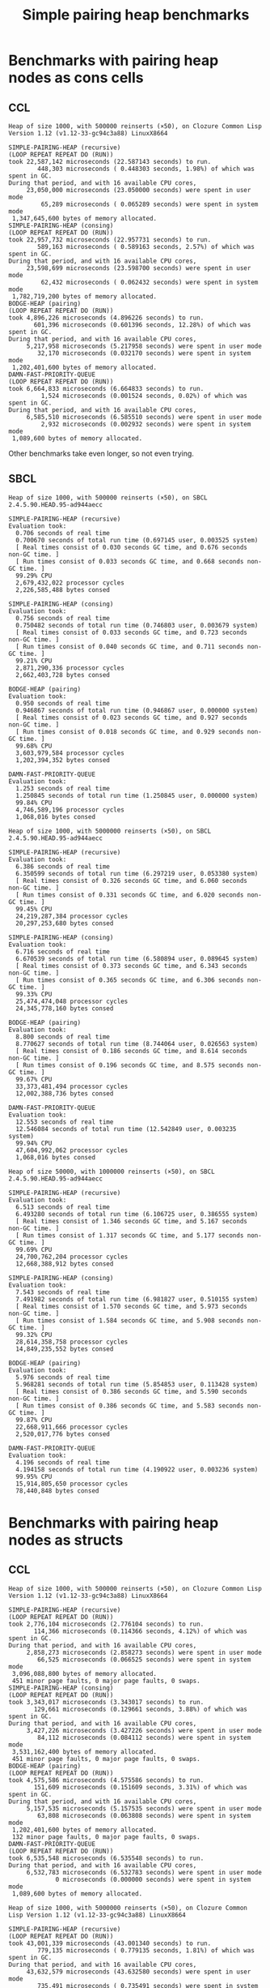 #+title: Simple pairing heap benchmarks
#+options: num:nil toc:2 ^:nil

* [1/1] Tasks                                                      :noexport:
** DONE Benchmark against damn fast priority queue
CLOSED: [2021-12-07 Tue 14:14]

Randomly stumbled upon https://github.com/phoe/damn-fast-priority-queue, which
looks like a good candidate to include in the benchmarks.

* Benchmark code                                                   :noexport:

The following two code blocks must be evaluated before evaluating the
benchmark blocks (using ~C-c C-c~).

#+caption: Setup code
#+begin_src lisp :results silent
  (eval-when (:load-toplevel :compile-toplevel :execute)
    (unless (find-package '#:alexandria)
      (ql:quickload "alexandria"))
    (unless (find-package '#:simple-pairing-heap)
      (ql:quickload "simple-pairing-heap"))
    (unless (find-package '#:bodge-heap)
      (ql:quickload "bodge-heap"))
    (unless (find-package '#:damn-fast-priority-queue)
      (ql:quickload "damn-fast-priority-queue")))
#+end_src

#+caption: Benchmark code
#+begin_src lisp :results silent
  (defun benchmark (&key (n 1000)
                         (m 1000)
                         (repeat 50)
                         (warmup 3)
                         (key #'identity)
                         (node-constructor #'identity))
    ;; Damn fast priority queue only supports (UNSIGNED-BYTE 32) keys.
    (assert (< (+ n m) (expt 2 32))
            (n m)
            "Too many items (~D + ~D = ~D)."
            n m (+ n m))
    (let* ((items (alexandria:shuffle
                   (mapcar node-constructor (alexandria:iota (+ n m)))))
           (init-items (subseq items 0 n))
           (more-items (nthcdr n items)))
      (macrolet ((bench ((heap-var item-var description)
                         new add del)
                   `(progn
                      (write-line ,description *trace-output*)
                      ,#+sbcl (sb-ext:gc :full t)
                      (flet ((run ()
                               (let ((,heap-var ,new))
                                 (loop for ,item-var in init-items
                                       do ,add)
                                 (loop for ,item-var in more-items
                                       do ,del ,add))))
                        (loop repeat warmup do (run))
                        (time
                         (loop repeat repeat do (run)))
                        (finish-output *trace-output*)))))
        (format *trace-output*
                "~&Heap of size ~D, with ~D reinserts (×~D), on ~A ~A~2%"
                n m repeat
                (lisp-implementation-type) (lisp-implementation-version))
        (bench (heap item "SIMPLE-PAIRING-HEAP (recursive)")
               (simple-pairing-heap:create :recursive-merge t)
               (simple-pairing-heap:insert item heap (funcall key item))
               (simple-pairing-heap:pop-front heap))
        (bench (heap item "SIMPLE-PAIRING-HEAP (consing)")
               (simple-pairing-heap:create)
               (simple-pairing-heap:insert item heap (funcall key item))
               (simple-pairing-heap:pop-front heap))
        (bench (heap item "BODGE-HEAP (pairing)")
               (bodge-heap:make-pairing-heap :key key)
               (bodge-heap:pairing-heap-push heap item)
               (bodge-heap:pairing-heap-pop heap))
        (bench (heap item "DAMN-FAST-PRIORITY-QUEUE")
               (damn-fast-priority-queue:make-queue)
               (damn-fast-priority-queue:enqueue heap item (funcall key item))
               (damn-fast-priority-queue:dequeue heap))
        t)))
#+end_src

#+caption: Sampling code
#+name: run-benchmark
#+begin_src lisp :var heap-size=1000 reinserts=1000 repeats=50
  (let ((output (with-output-to-string (*trace-output*)
                  (benchmark :n heap-size
                             :m reinserts
                             :repeat repeats
                             :node-constructor (lambda (n) (cons n n))
                             :key #'car))))
    (string-right-trim '(#\space #\return #\newline) output))
#+end_src

Including ~*features*~ just for the record:

#+caption: Features
#+name: cl-features
#+begin_src lisp :results output
  (let ((*print-length* nil))
    (dolist (sym (sort (copy-list *features*) #'string<))
      (prin1 sym)
      (terpri)))
#+end_src

#+RESULTS: cl-features
#+begin_example
:64-BIT
:ANSI-CL
:ARENA-ALLOCATOR
:ASDF
:ASDF-UNICODE
:ASDF2
:ASDF3
:ASDF3.1
:ASDF3.2
:ASDF3.3
:COMMON-LISP
:ELF
:GENCGC
:HUNCHENTOOT-NO-SSL
:IEEE-FLOATING-POINT
:LINUX
:LITTLE-ENDIAN
:MCCLIM-FFI-FREETYPE
:NON-BASE-CHARS-EXIST-P
:OS-UNIX
:PACKAGE-LOCAL-NICKNAMES
:QUICKLISP
:SB-CORE-COMPRESSION
:SB-LDB
:SB-PACKAGE-LOCKS
:SB-THREAD
:SB-UNICODE
:SBCL
ALEXANDRIA::SEQUENCE-EMPTYP
:SWANK
:UNIX
:X86-64
#+end_example

* Benchmarks with pairing heap nodes as cons cells
** CCL

#+call: run-benchmark(1000, 500000)

#+RESULTS:
#+begin_example
Heap of size 1000, with 500000 reinserts (×50), on Clozure Common Lisp Version 1.12 (v1.12-33-gc94c3a88) LinuxX8664

SIMPLE-PAIRING-HEAP (recursive)
(LOOP REPEAT REPEAT DO (RUN))
took 22,587,142 microseconds (22.587143 seconds) to run.
        448,303 microseconds ( 0.448303 seconds, 1.98%) of which was spent in GC.
During that period, and with 16 available CPU cores,
     23,050,000 microseconds (23.050000 seconds) were spent in user mode
         65,289 microseconds ( 0.065289 seconds) were spent in system mode
 1,347,645,600 bytes of memory allocated.
SIMPLE-PAIRING-HEAP (consing)
(LOOP REPEAT REPEAT DO (RUN))
took 22,957,732 microseconds (22.957731 seconds) to run.
        589,163 microseconds ( 0.589163 seconds, 2.57%) of which was spent in GC.
During that period, and with 16 available CPU cores,
     23,598,699 microseconds (23.598700 seconds) were spent in user mode
         62,432 microseconds ( 0.062432 seconds) were spent in system mode
 1,782,719,200 bytes of memory allocated.
BODGE-HEAP (pairing)
(LOOP REPEAT REPEAT DO (RUN))
took 4,896,226 microseconds (4.896226 seconds) to run.
       601,396 microseconds (0.601396 seconds, 12.28%) of which was spent in GC.
During that period, and with 16 available CPU cores,
     5,217,958 microseconds (5.217958 seconds) were spent in user mode
        32,170 microseconds (0.032170 seconds) were spent in system mode
 1,202,401,600 bytes of memory allocated.
DAMN-FAST-PRIORITY-QUEUE
(LOOP REPEAT REPEAT DO (RUN))
took 6,664,833 microseconds (6.664833 seconds) to run.
         1,524 microseconds (0.001524 seconds, 0.02%) of which was spent in GC.
During that period, and with 16 available CPU cores,
     6,585,510 microseconds (6.585510 seconds) were spent in user mode
         2,932 microseconds (0.002932 seconds) were spent in system mode
 1,089,600 bytes of memory allocated.
#+end_example

Other benchmarks take even longer, so not even trying.

** SBCL

#+call: run-benchmark(1000, 500000)

#+RESULTS:
#+begin_example
Heap of size 1000, with 500000 reinserts (×50), on SBCL 2.4.5.90.HEAD.95-ad944aecc

SIMPLE-PAIRING-HEAP (recursive)
Evaluation took:
  0.706 seconds of real time
  0.700670 seconds of total run time (0.697145 user, 0.003525 system)
  [ Real times consist of 0.030 seconds GC time, and 0.676 seconds non-GC time. ]
  [ Run times consist of 0.033 seconds GC time, and 0.668 seconds non-GC time. ]
  99.29% CPU
  2,679,432,022 processor cycles
  2,226,585,488 bytes consed

SIMPLE-PAIRING-HEAP (consing)
Evaluation took:
  0.756 seconds of real time
  0.750482 seconds of total run time (0.746803 user, 0.003679 system)
  [ Real times consist of 0.033 seconds GC time, and 0.723 seconds non-GC time. ]
  [ Run times consist of 0.040 seconds GC time, and 0.711 seconds non-GC time. ]
  99.21% CPU
  2,871,290,336 processor cycles
  2,662,403,728 bytes consed

BODGE-HEAP (pairing)
Evaluation took:
  0.950 seconds of real time
  0.946867 seconds of total run time (0.946867 user, 0.000000 system)
  [ Real times consist of 0.023 seconds GC time, and 0.927 seconds non-GC time. ]
  [ Run times consist of 0.018 seconds GC time, and 0.929 seconds non-GC time. ]
  99.68% CPU
  3,603,979,584 processor cycles
  1,202,394,352 bytes consed

DAMN-FAST-PRIORITY-QUEUE
Evaluation took:
  1.253 seconds of real time
  1.250845 seconds of total run time (1.250845 user, 0.000000 system)
  99.84% CPU
  4,746,589,196 processor cycles
  1,068,016 bytes consed
#+end_example

#+call: run-benchmark(1000, 5000000)

#+RESULTS:
#+begin_example
Heap of size 1000, with 5000000 reinserts (×50), on SBCL 2.4.5.90.HEAD.95-ad944aecc

SIMPLE-PAIRING-HEAP (recursive)
Evaluation took:
  6.386 seconds of real time
  6.350599 seconds of total run time (6.297219 user, 0.053380 system)
  [ Real times consist of 0.326 seconds GC time, and 6.060 seconds non-GC time. ]
  [ Run times consist of 0.331 seconds GC time, and 6.020 seconds non-GC time. ]
  99.45% CPU
  24,219,287,384 processor cycles
  20,297,253,680 bytes consed

SIMPLE-PAIRING-HEAP (consing)
Evaluation took:
  6.716 seconds of real time
  6.670539 seconds of total run time (6.580894 user, 0.089645 system)
  [ Real times consist of 0.373 seconds GC time, and 6.343 seconds non-GC time. ]
  [ Run times consist of 0.365 seconds GC time, and 6.306 seconds non-GC time. ]
  99.33% CPU
  25,474,474,048 processor cycles
  24,345,778,160 bytes consed

BODGE-HEAP (pairing)
Evaluation took:
  8.800 seconds of real time
  8.770627 seconds of total run time (8.744064 user, 0.026563 system)
  [ Real times consist of 0.186 seconds GC time, and 8.614 seconds non-GC time. ]
  [ Run times consist of 0.196 seconds GC time, and 8.575 seconds non-GC time. ]
  99.67% CPU
  33,373,481,494 processor cycles
  12,002,388,736 bytes consed

DAMN-FAST-PRIORITY-QUEUE
Evaluation took:
  12.553 seconds of real time
  12.546084 seconds of total run time (12.542849 user, 0.003235 system)
  99.94% CPU
  47,604,992,062 processor cycles
  1,068,016 bytes consed
#+end_example

#+call: run-benchmark(50000, 1000000)

#+RESULTS:
#+begin_example
Heap of size 50000, with 1000000 reinserts (×50), on SBCL 2.4.5.90.HEAD.95-ad944aecc

SIMPLE-PAIRING-HEAP (recursive)
Evaluation took:
  6.513 seconds of real time
  6.493280 seconds of total run time (6.106725 user, 0.386555 system)
  [ Real times consist of 1.346 seconds GC time, and 5.167 seconds non-GC time. ]
  [ Run times consist of 1.317 seconds GC time, and 5.177 seconds non-GC time. ]
  99.69% CPU
  24,700,762,204 processor cycles
  12,668,388,912 bytes consed

SIMPLE-PAIRING-HEAP (consing)
Evaluation took:
  7.543 seconds of real time
  7.491982 seconds of total run time (6.981827 user, 0.510155 system)
  [ Real times consist of 1.570 seconds GC time, and 5.973 seconds non-GC time. ]
  [ Run times consist of 1.584 seconds GC time, and 5.908 seconds non-GC time. ]
  99.32% CPU
  28,614,358,758 processor cycles
  14,849,235,552 bytes consed

BODGE-HEAP (pairing)
Evaluation took:
  5.976 seconds of real time
  5.968281 seconds of total run time (5.854853 user, 0.113428 system)
  [ Real times consist of 0.386 seconds GC time, and 5.590 seconds non-GC time. ]
  [ Run times consist of 0.386 seconds GC time, and 5.583 seconds non-GC time. ]
  99.87% CPU
  22,668,911,666 processor cycles
  2,520,017,776 bytes consed

DAMN-FAST-PRIORITY-QUEUE
Evaluation took:
  4.196 seconds of real time
  4.194158 seconds of total run time (4.190922 user, 0.003236 system)
  99.95% CPU
  15,914,805,650 processor cycles
  78,440,848 bytes consed
#+end_example

* Benchmarks with pairing heap nodes as structs
** CCL

#+call: run-benchmark(1000, 500000)

#+RESULTS:
#+begin_example
Heap of size 1000, with 500000 reinserts (×50), on Clozure Common Lisp Version 1.12 (v1.12-33-gc94c3a88) LinuxX8664

SIMPLE-PAIRING-HEAP (recursive)
(LOOP REPEAT REPEAT DO (RUN))
took 2,776,104 microseconds (2.776104 seconds) to run.
       114,366 microseconds (0.114366 seconds, 4.12%) of which was spent in GC.
During that period, and with 16 available CPU cores,
     2,858,273 microseconds (2.858273 seconds) were spent in user mode
        66,525 microseconds (0.066525 seconds) were spent in system mode
 3,096,088,800 bytes of memory allocated.
 451 minor page faults, 0 major page faults, 0 swaps.
SIMPLE-PAIRING-HEAP (consing)
(LOOP REPEAT REPEAT DO (RUN))
took 3,343,017 microseconds (3.343017 seconds) to run.
       129,661 microseconds (0.129661 seconds, 3.88%) of which was spent in GC.
During that period, and with 16 available CPU cores,
     3,427,226 microseconds (3.427226 seconds) were spent in user mode
        84,112 microseconds (0.084112 seconds) were spent in system mode
 3,531,162,400 bytes of memory allocated.
 451 minor page faults, 0 major page faults, 0 swaps.
BODGE-HEAP (pairing)
(LOOP REPEAT REPEAT DO (RUN))
took 4,575,586 microseconds (4.575586 seconds) to run.
       151,609 microseconds (0.151609 seconds, 3.31%) of which was spent in GC.
During that period, and with 16 available CPU cores,
     5,157,535 microseconds (5.157535 seconds) were spent in user mode
        63,808 microseconds (0.063808 seconds) were spent in system mode
 1,202,401,600 bytes of memory allocated.
 132 minor page faults, 0 major page faults, 0 swaps.
DAMN-FAST-PRIORITY-QUEUE
(LOOP REPEAT REPEAT DO (RUN))
took 6,535,548 microseconds (6.535548 seconds) to run.
During that period, and with 16 available CPU cores,
     6,532,783 microseconds (6.532783 seconds) were spent in user mode
             0 microseconds (0.000000 seconds) were spent in system mode
 1,089,600 bytes of memory allocated.
#+end_example

#+call: run-benchmark(1000, 5000000)

#+RESULTS:
#+begin_example
Heap of size 1000, with 5000000 reinserts (×50), on Clozure Common Lisp Version 1.12 (v1.12-33-gc94c3a88) LinuxX8664

SIMPLE-PAIRING-HEAP (recursive)
(LOOP REPEAT REPEAT DO (RUN))
took 43,001,339 microseconds (43.001340 seconds) to run.
        779,135 microseconds ( 0.779135 seconds, 1.81%) of which was spent in GC.
During that period, and with 16 available CPU cores,
     43,632,579 microseconds (43.632580 seconds) were spent in user mode
        735,491 microseconds ( 0.735491 seconds) were spent in system mode
 28,405,573,600 bytes of memory allocated.
SIMPLE-PAIRING-HEAP (consing)
(LOOP REPEAT REPEAT DO (RUN))
took 48,242,192 microseconds (48.242190 seconds) to run.
        880,504 microseconds ( 0.880504 seconds, 1.83%) of which was spent in GC.
During that period, and with 16 available CPU cores,
     48,911,321 microseconds (48.911320 seconds) were spent in user mode
        866,602 microseconds ( 0.866602 seconds) were spent in system mode
 32,453,860,800 bytes of memory allocated.
BODGE-HEAP (pairing)
(LOOP REPEAT REPEAT DO (RUN))
took 52,846,472 microseconds (52.846474 seconds) to run.
      1,543,621 microseconds ( 1.543621 seconds, 2.92%) of which was spent in GC.
During that period, and with 16 available CPU cores,
     57,767,643 microseconds (57.767643 seconds) were spent in user mode
        618,778 microseconds ( 0.618778 seconds) were spent in system mode
 12,002,401,600 bytes of memory allocated.
DAMN-FAST-PRIORITY-QUEUE
(LOOP REPEAT REPEAT DO (RUN))
took 83,277,462 microseconds (83.277466 seconds) to run.
During that period, and with 16 available CPU cores,
     83,252,182 microseconds (83.252180 seconds) were spent in user mode
              0 microseconds ( 0.000000 seconds) were spent in system mode
 1,089,600 bytes of memory allocated.
#+end_example

#+call: run-benchmark(50000, 1000000)

#+RESULTS:
#+begin_example
Heap of size 50000, with 1000000 reinserts (×50), on Clozure Common Lisp Version 1.12 (v1.12-33-gc94c3a88) LinuxX8664

SIMPLE-PAIRING-HEAP (recursive)
(LOOP REPEAT REPEAT DO (RUN))
took 20,237,112 microseconds (20.237112 seconds) to run.
      5,168,918 microseconds ( 5.168918 seconds, 25.54%) of which was spent in GC.
During that period, and with 16 available CPU cores,
     20,734,308 microseconds (20.734308 seconds) were spent in user mode
        443,423 microseconds ( 0.443423 seconds) were spent in system mode
 17,203,634,400 bytes of memory allocated.
 928 minor page faults, 0 major page faults, 0 swaps.
SIMPLE-PAIRING-HEAP (consing)
(LOOP REPEAT REPEAT DO (RUN))
took 22,642,207 microseconds (22.642208 seconds) to run.
      5,395,607 microseconds ( 5.395607 seconds, 23.83%) of which was spent in GC.
During that period, and with 16 available CPU cores,
     23,225,773 microseconds (23.225773 seconds) were spent in user mode
        472,751 microseconds ( 0.472751 seconds) were spent in system mode
 19,388,541,600 bytes of memory allocated.
 1,408 minor page faults, 0 major page faults, 0 swaps.
BODGE-HEAP (pairing)
(LOOP REPEAT REPEAT DO (RUN))
took 33,906,022 microseconds (33.906025 seconds) to run.
      2,363,777 microseconds ( 2.363777 seconds, 6.97%) of which was spent in GC.
During that period, and with 16 available CPU cores,
     35,758,558 microseconds (35.758560 seconds) were spent in user mode
        105,533 microseconds ( 0.105533 seconds) were spent in system mode
 2,520,001,600 bytes of memory allocated.
 160 minor page faults, 0 major page faults, 0 swaps.
DAMN-FAST-PRIORITY-QUEUE
(LOOP REPEAT REPEAT DO (RUN))
took 22,328,207 microseconds (22.328209 seconds) to run.
         16,996 microseconds ( 0.016996 seconds, 0.08%) of which was spent in GC.
During that period, and with 16 available CPU cores,
     22,028,990 microseconds (22.028990 seconds) were spent in user mode
         63,968 microseconds ( 0.063968 seconds) were spent in system mode
 78,532,800 bytes of memory allocated.
#+end_example

** SBCL

#+call: run-benchmark(1000, 500000)

#+RESULTS:
#+begin_example
Heap of size 1000, with 500000 reinserts (×50), on SBCL 2.4.5.90.HEAD.95-ad944aecc

SIMPLE-PAIRING-HEAP (recursive)
Evaluation took:
  0.723 seconds of real time
  0.713756 seconds of total run time (0.703881 user, 0.009875 system)
  [ Real times consist of 0.033 seconds GC time, and 0.690 seconds non-GC time. ]
  [ Run times consist of 0.035 seconds GC time, and 0.679 seconds non-GC time. ]
  98.76% CPU
  2,738,800,980 processor cycles
  2,220,214,448 bytes consed

SIMPLE-PAIRING-HEAP (consing)
Evaluation took:
  0.766 seconds of real time
  0.765193 seconds of total run time (0.755144 user, 0.010049 system)
  [ Real times consist of 0.040 seconds GC time, and 0.726 seconds non-GC time. ]
  [ Run times consist of 0.044 seconds GC time, and 0.722 seconds non-GC time. ]
  99.87% CPU
  2,915,797,152 processor cycles
  2,655,209,776 bytes consed

BODGE-HEAP (pairing)
Evaluation took:
  0.960 seconds of real time
  0.959471 seconds of total run time (0.952813 user, 0.006658 system)
  [ Real times consist of 0.026 seconds GC time, and 0.934 seconds non-GC time. ]
  [ Run times consist of 0.019 seconds GC time, and 0.941 seconds non-GC time. ]
  99.90% CPU
  3,643,333,980 processor cycles
  1,202,394,352 bytes consed

DAMN-FAST-PRIORITY-QUEUE
Evaluation took:
  1.266 seconds of real time
  1.264934 seconds of total run time (1.264934 user, 0.000000 system)
  99.92% CPU
  4,800,857,300 processor cycles
  1,068,016 bytes consed
#+end_example

#+call: run-benchmark(1000, 5000000)

#+RESULTS:
#+begin_example
Heap of size 1000, with 5000000 reinserts (×50), on SBCL 2.4.5.90.HEAD.95-ad944aecc

SIMPLE-PAIRING-HEAP (recursive)
Evaluation took:
  6.470 seconds of real time
  6.421990 seconds of total run time (6.362333 user, 0.059657 system)
  [ Real times consist of 0.313 seconds GC time, and 6.157 seconds non-GC time. ]
  [ Run times consist of 0.341 seconds GC time, and 6.081 seconds non-GC time. ]
  99.26% CPU
  24,542,581,960 processor cycles
  20,296,021,728 bytes consed

SIMPLE-PAIRING-HEAP (consing)
Evaluation took:
  6.816 seconds of real time
  6.772725 seconds of total run time (6.702567 user, 0.070158 system)
  [ Real times consist of 0.396 seconds GC time, and 6.420 seconds non-GC time. ]
  [ Run times consist of 0.375 seconds GC time, and 6.398 seconds non-GC time. ]
  99.37% CPU
  25,855,385,896 processor cycles
  24,344,780,144 bytes consed

BODGE-HEAP (pairing)
Evaluation took:
  8.883 seconds of real time
  8.857845 seconds of total run time (8.817909 user, 0.039936 system)
  [ Real times consist of 0.216 seconds GC time, and 8.667 seconds non-GC time. ]
  [ Run times consist of 0.206 seconds GC time, and 8.652 seconds non-GC time. ]
  99.72% CPU
  33,682,970,442 processor cycles
  12,002,388,736 bytes consed

DAMN-FAST-PRIORITY-QUEUE
Evaluation took:
  12.606 seconds of real time
  12.600908 seconds of total run time (12.600908 user, 0.000000 system)
  99.96% CPU
  47,819,498,262 processor cycles
  1,068,016 bytes consed
#+end_example

#+call: run-benchmark(50000, 1000000)

#+RESULTS:
#+begin_example
Heap of size 50000, with 1000000 reinserts (×50), on SBCL 2.4.5.90.HEAD.95-ad944aecc

SIMPLE-PAIRING-HEAP (recursive)
Evaluation took:
  6.623 seconds of real time
  6.586734 seconds of total run time (6.153609 user, 0.433125 system)
  [ Real times consist of 1.320 seconds GC time, and 5.303 seconds non-GC time. ]
  [ Run times consist of 1.326 seconds GC time, and 5.261 seconds non-GC time. ]
  99.46% CPU
  25,120,689,640 processor cycles
  12,682,902,496 bytes consed

SIMPLE-PAIRING-HEAP (consing)
Evaluation took:
  7.496 seconds of real time
  7.467830 seconds of total run time (6.998053 user, 0.469777 system)
  [ Real times consist of 1.556 seconds GC time, and 5.940 seconds non-GC time. ]
  [ Run times consist of 1.600 seconds GC time, and 5.868 seconds non-GC time. ]
  99.63% CPU
  28,439,394,560 processor cycles
  14,865,978,112 bytes consed

BODGE-HEAP (pairing)
Evaluation took:
  6.113 seconds of real time
  6.083920 seconds of total run time (5.941087 user, 0.142833 system)
  [ Real times consist of 0.410 seconds GC time, and 5.703 seconds non-GC time. ]
  [ Run times consist of 0.395 seconds GC time, and 5.689 seconds non-GC time. ]
  99.53% CPU
  23,194,694,714 processor cycles
  2,520,017,776 bytes consed

DAMN-FAST-PRIORITY-QUEUE
Evaluation took:
  4.316 seconds of real time
  4.281542 seconds of total run time (4.262081 user, 0.019461 system)
  99.21% CPU
  16,362,422,280 processor cycles
  78,440,848 bytes consed
#+end_example
